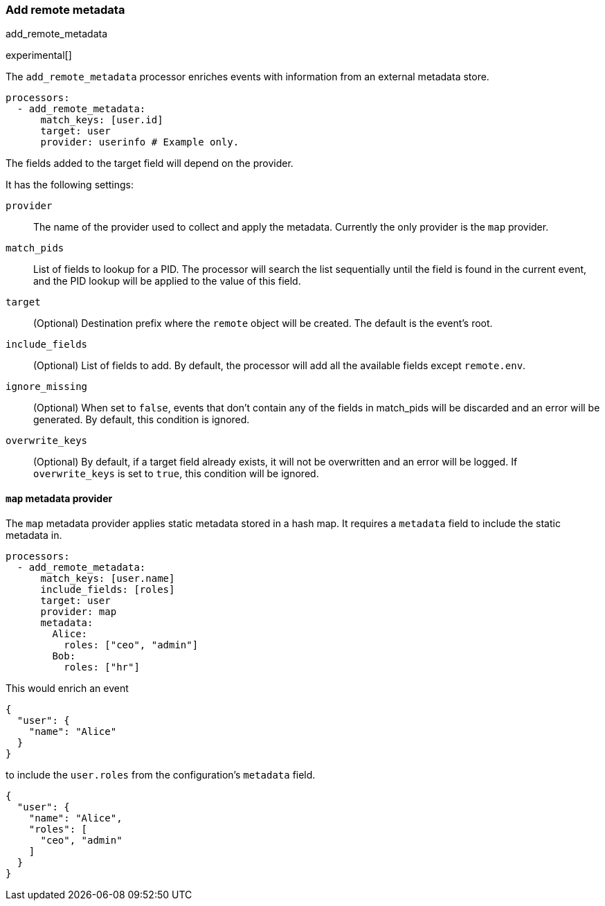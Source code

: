 [[add-remote-metadata]]
=== Add remote metadata

++++
<titleabbrev>add_remote_metadata</titleabbrev>
++++

experimental[]

The `add_remote_metadata` processor enriches events with information from an
external metadata store.

[source,yaml]
-------------------------------------------------------------------------------
processors:
  - add_remote_metadata:
      match_keys: [user.id]
      target: user
      provider: userinfo # Example only.
-------------------------------------------------------------------------------

The fields added to the target field will depend on the provider.

It has the following settings:

`provider`:: The name of the provider used to collect and apply the metadata.
Currently the only provider is the `map` provider.

`match_pids`:: List of fields to lookup for a PID. The processor will
search the list sequentially until the field is found in the current event, and
the PID lookup will be applied to the value of this field.

`target`:: (Optional) Destination prefix where the `remote` object will be
created. The default is the event's root.

`include_fields`:: (Optional) List of fields to add. By default, the processor
will add all the available fields except `remote.env`.

`ignore_missing`:: (Optional) When set to `false`, events that don't contain any
of the fields in match_pids will be discarded and an error will be generated. By
default, this condition is ignored.

`overwrite_keys`:: (Optional) By default, if a target field already exists, it
will not be overwritten and an error will be logged. If `overwrite_keys` is
set to `true`, this condition will be ignored.

==== `map` metadata provider

The `map` metadata provider applies static metadata stored in a hash map. It
requires a `metadata` field to include the static metadata in.

[source,yaml]
-------------------------------------------------------------------------------
processors:
  - add_remote_metadata:
      match_keys: [user.name]
      include_fields: [roles]
      target: user
      provider: map
      metadata:
        Alice:
          roles: ["ceo", "admin"]
        Bob:
          roles: ["hr"]
-------------------------------------------------------------------------------

This would enrich an event

[source,yaml]
-------------------------------------------------------------------------------
{
  "user": {
    "name": "Alice"
  }
}
-------------------------------------------------------------------------------

to include the `user.roles` from the configuration's `metadata` field.

[source,yaml]
-------------------------------------------------------------------------------
{
  "user": {
    "name": "Alice",
    "roles": [
      "ceo", "admin"
    ]
  }
}
-------------------------------------------------------------------------------
